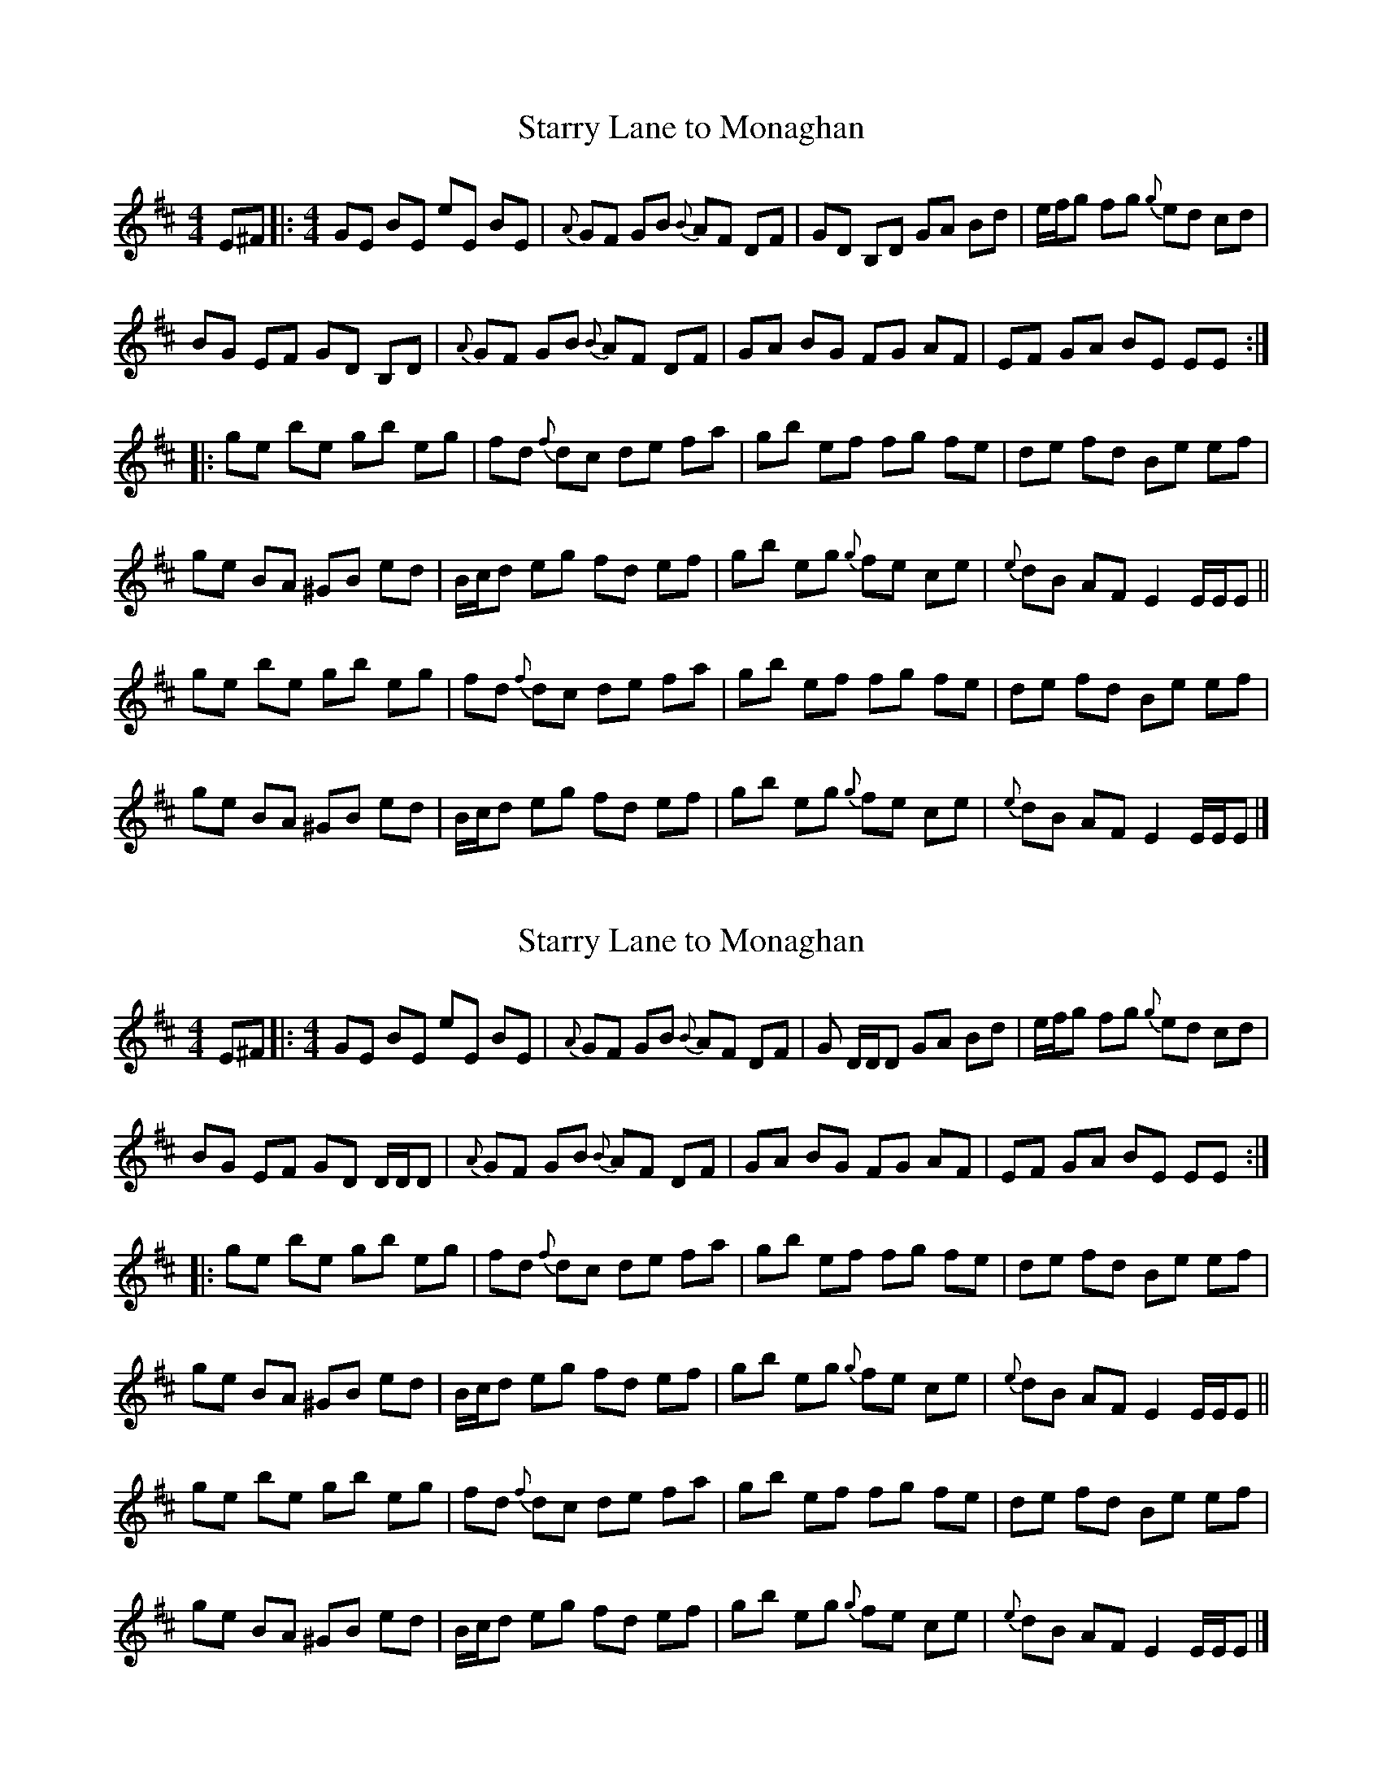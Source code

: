 
X:1
T:Starry Lane to Monaghan
L:1/8
R:Reel
M:4/4
K:D
V:1
E^F |: [M:4/4] GE BE  eE  BE | {A}   GF GB{B} AF DF | GD B,D   GA Bd | e/f/g fg{g} ed cd        |
       BG      EF GD  B,D    | {A}    GF GB{B} AF DF | GA BG    FG AF | EF    GA    BE EE       :|
    |: ge      be gb  eg     | fd{f} dc de    fa    | gb ef    fg fe | de    fd    Be ef        |
       ge      BA ^GB ed     | B/c/d eg fd    ef    | gb eg{g} fe ce | {e}   dB    AF E2 E/E/E ||
       ge      be gb  eg     | fd{f} dc de    fa    | gb ef    fg fe | de    fd    Be ef        |
       ge      BA ^GB ed     | B/c/d eg fd    ef    | gb eg{g} fe ce | {e}   dB    AF E2 E/E/E  |]



X:1
T:Starry Lane to Monaghan
L:1/8
R:Reel
M:4/4
K:D
V:1
E^F |: [M:4/4] GE BE  eE  BE | {A}   GF GB{B} AF DF | G D/D/D   GA Bd | e/f/g fg{g} ed cd        |
       BG      EF GD  D/D/D    | {A}    GF GB{B} AF DF | GA BG    FG AF | EF    GA    BE EE       :|
    |: ge      be gb  eg     | fd{f} dc de    fa    | gb ef    fg fe | de    fd    Be ef        |
       ge      BA ^GB ed     | B/c/d eg fd    ef    | gb eg{g} fe ce | {e}   dB    AF E2 E/E/E ||
       ge      be gb  eg     | fd{f} dc de    fa    | gb ef    fg fe | de    fd    Be ef        |
       ge      BA ^GB ed     | B/c/d eg fd    ef    | gb eg{g} fe ce | {e}   dB    AF E2 E/E/E  |]

